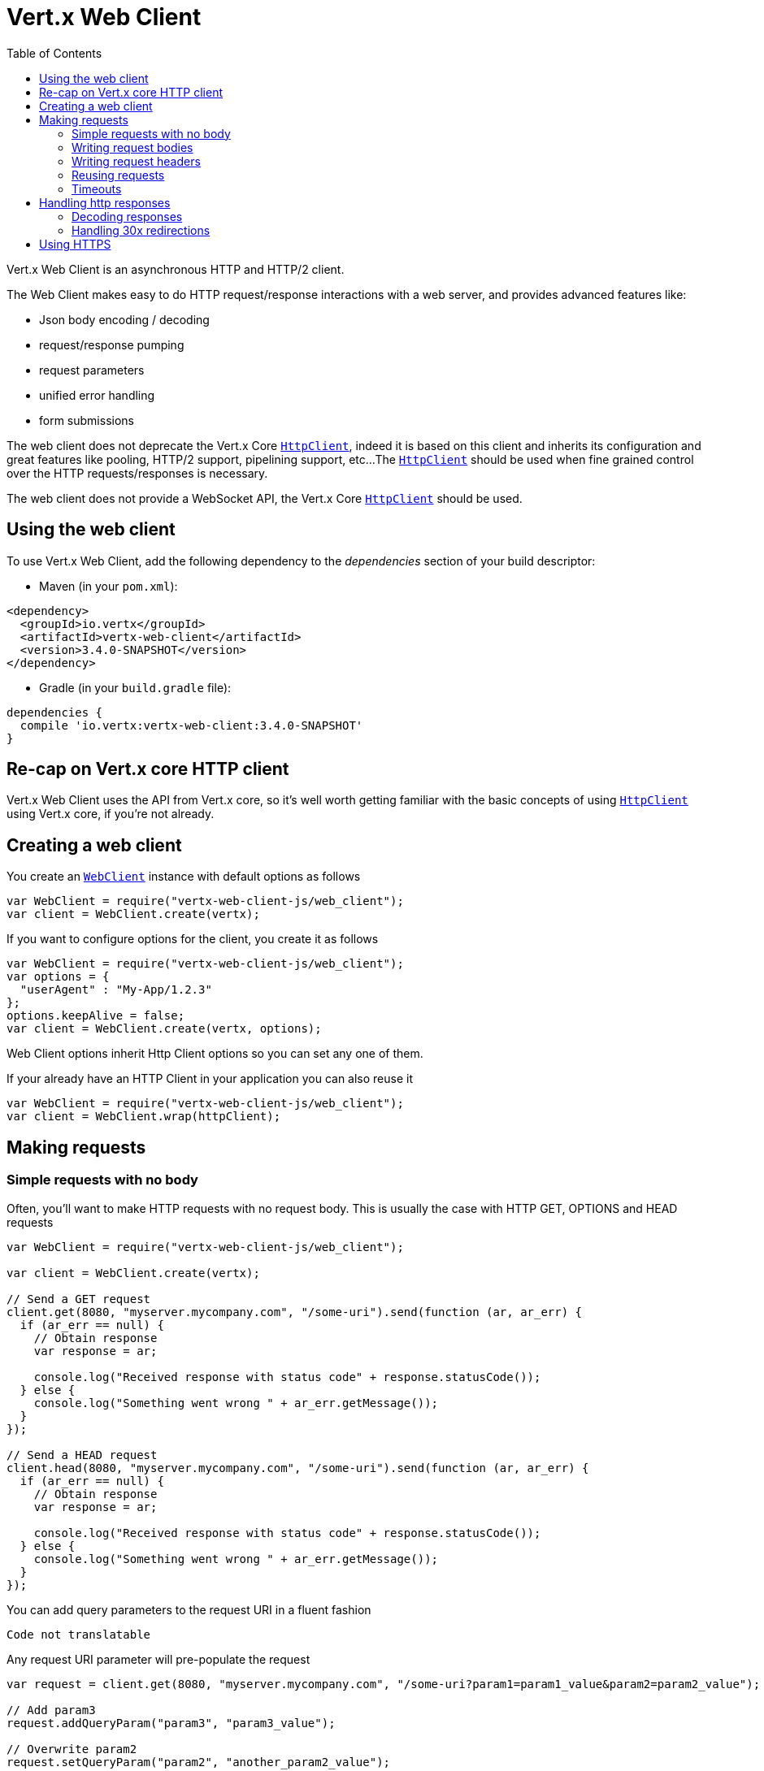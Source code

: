 = Vert.x Web Client
:toc: left
:lang: js
:js: js

Vert.x Web Client is an asynchronous HTTP and HTTP/2 client.

The Web Client makes easy to do HTTP request/response interactions with a web server, and provides advanced
features like:

* Json body encoding / decoding
* request/response pumping
* request parameters
* unified error handling
* form submissions

The web client does not deprecate the Vert.x Core `link:../../jsdoc/module-vertx-js_http_client-HttpClient.html[HttpClient]`, indeed it is based on
this client and inherits its configuration and great features like pooling, HTTP/2 support, pipelining support, etc...
The `link:../../jsdoc/module-vertx-js_http_client-HttpClient.html[HttpClient]` should be used when fine grained control over the HTTP
requests/responses is necessary.

The web client does not provide a WebSocket API, the Vert.x Core `link:../../jsdoc/module-vertx-js_http_client-HttpClient.html[HttpClient]` should
be used.

== Using the web client

To use Vert.x Web Client, add the following dependency to the _dependencies_ section of your build descriptor:

* Maven (in your `pom.xml`):

[source,xml,subs="+attributes"]
----
<dependency>
  <groupId>io.vertx</groupId>
  <artifactId>vertx-web-client</artifactId>
  <version>3.4.0-SNAPSHOT</version>
</dependency>
----

* Gradle (in your `build.gradle` file):

[source,groovy,subs="+attributes"]
----
dependencies {
  compile 'io.vertx:vertx-web-client:3.4.0-SNAPSHOT'
}
----

== Re-cap on Vert.x core HTTP client

Vert.x Web Client uses the API from Vert.x core, so it's well worth getting familiar with the basic concepts of using
`link:../../jsdoc/module-vertx-js_http_client-HttpClient.html[HttpClient]` using Vert.x core, if you're not already.

== Creating a web client

You create an `link:../../jsdoc/module-vertx-web-client-js_web_client-WebClient.html[WebClient]` instance with default options as follows

[source,js]
----
var WebClient = require("vertx-web-client-js/web_client");
var client = WebClient.create(vertx);

----

If you want to configure options for the client, you create it as follows

[source,js]
----
var WebClient = require("vertx-web-client-js/web_client");
var options = {
  "userAgent" : "My-App/1.2.3"
};
options.keepAlive = false;
var client = WebClient.create(vertx, options);

----

Web Client options inherit Http Client options so you can set any one of them.

If your already have an HTTP Client in your application you can also reuse it

[source,js]
----
var WebClient = require("vertx-web-client-js/web_client");
var client = WebClient.wrap(httpClient);

----

== Making requests

=== Simple requests with no body

Often, you’ll want to make HTTP requests with no request body. This is usually the case with HTTP GET, OPTIONS
and HEAD requests

[source,js]
----
var WebClient = require("vertx-web-client-js/web_client");

var client = WebClient.create(vertx);

// Send a GET request
client.get(8080, "myserver.mycompany.com", "/some-uri").send(function (ar, ar_err) {
  if (ar_err == null) {
    // Obtain response
    var response = ar;

    console.log("Received response with status code" + response.statusCode());
  } else {
    console.log("Something went wrong " + ar_err.getMessage());
  }
});

// Send a HEAD request
client.head(8080, "myserver.mycompany.com", "/some-uri").send(function (ar, ar_err) {
  if (ar_err == null) {
    // Obtain response
    var response = ar;

    console.log("Received response with status code" + response.statusCode());
  } else {
    console.log("Something went wrong " + ar_err.getMessage());
  }
});

----

You can add query parameters to the request URI in a fluent fashion

[source,js]
----
Code not translatable
----

Any request URI parameter will pre-populate the request

[source,js]
----
var request = client.get(8080, "myserver.mycompany.com", "/some-uri?param1=param1_value&param2=param2_value");

// Add param3
request.addQueryParam("param3", "param3_value");

// Overwrite param2
request.setQueryParam("param2", "another_param2_value");

----

Setting a request URI discards existing query parameters

[source,js]
----
var request = client.get(8080, "myserver.mycompany.com", "/some-uri");

// Add param1
request.addQueryParam("param1", "param1_value");

// Overwrite param1 and add param2
request.uri("/some-uri?param1=param1_value&param2=param2_value");

----

=== Writing request bodies

When you need to make a request with a body, you use the same API and call then `sendXXX` methods
that expects a body to send.

Use `link:../../jsdoc/module-vertx-web-client-js_http_request-HttpRequest.html#sendBuffer[sendBuffer]` to send a buffer body

[source,js]
----
// Send a buffer to the server using POST, the content-length header will be set for you
client.post(8080, "myserver.mycompany.com", "/some-uri").sendBuffer(buffer, function (ar, ar_err) {
  if (ar_err == null) {
    // Ok
  }
});

----

Sending a single buffer is useful but often you don't want to load fully the content in memory because
it may be too large or you want to handle many concurrent requests and want to use just the minimum
for each request. For this purpose the web client can send `ReadStream<Buffer>` (e.g a
`link:../../jsdoc/module-vertx-js_async_file-AsyncFile.html[AsyncFile]` is a ReadStream<Buffer>`) with the `link:../../jsdoc/module-vertx-web-client-js_http_request-HttpRequest.html#sendStream[sendStream]` method

[source,js]
----
Code not translatable
----

The web client takes care of setting up the transfer pump for you. Since the length of the stream is not know
the request will use chunked transfer encoding .

When you know the size of the stream, you shall specify before using the `content-length` header

[source,js]
----
fs.open("content.txt", {
}, function (fileRes, fileRes_err) {
  if (fileRes_err == null) {
    var fileStream = fileRes;

    var fileLen = "1024";

    // Send the file to the server using POST
    client.post(8080, "myserver.mycompany.com", "/some-uri").putHeader("content-length", fileLen).sendStream(fileStream, function (ar, ar_err) {
      if (ar_err == null) {
        // Ok
      }
    });
  }
});

----

The POST will not be chunked.

==== Json bodies

Often you’ll want to send Json body requests, to send a `JsonObject`
use the `link:../../jsdoc/module-vertx-web-client-js_http_request-HttpRequest.html#sendJsonObject[sendJsonObject]`

[source,js]
----
client.post(8080, "myserver.mycompany.com", "/some-uri").sendJsonObject({
  "firstName" : "Dale",
  "lastName" : "Cooper"
}, function (ar, ar_err) {
  if (ar_err == null) {
    // Ok
  }
});

----

In Java, Groovy or Kotlin, you can use the `link:../../jsdoc/module-vertx-web-client-js_http_request-HttpRequest.html#sendJson[sendJson]` method that maps
a POJO (Plain Old Java Object) to a Json object using `Json.encode`
method

[source,js]
----
client.post(8080, "myserver.mycompany.com", "/some-uri").sendJson(new (Java.type("examples.WebClientExamples.User"))("Dale", "Cooper"), function (ar, ar_err) {
  if (ar_err == null) {
    // Ok
  }
});

----

NOTE: the `Json.encode` uses the Jackson mapper to encode the object
to Json.

==== Form submissions

You can send http form submissions bodies with the `link:../../jsdoc/module-vertx-web-client-js_http_request-HttpRequest.html#sendForm[sendForm]`
variant.

[source,js]
----
var MultiMap = require("vertx-js/multi_map");
var form = MultiMap.caseInsensitiveMultiMap();
form.set("firstName", "Dale");
form.set("lastName", "Cooper");

// Submit the form as a form URL encoded body
client.post(8080, "myserver.mycompany.com", "/some-uri").sendForm(form, function (ar, ar_err) {
  if (ar_err == null) {
    // Ok
  }
});

----

By default the form is submitted with the `application/x-www-form-urlencoded` content type header. You can set
the `content-type` header to `multipart/form-data` instead

[source,js]
----
var MultiMap = require("vertx-js/multi_map");
var form = MultiMap.caseInsensitiveMultiMap();
form.set("firstName", "Dale");
form.set("lastName", "Cooper");

// Submit the form as a multipart form body
client.post(8080, "myserver.mycompany.com", "/some-uri").putHeader("content-type", "multipart/form-data").sendForm(form, function (ar, ar_err) {
  if (ar_err == null) {
    // Ok
  }
});

----

NOTE: at the moment multipart files are not supported, it will likely be supported in a later revision
of the API.

=== Writing request headers

You can write headers to a request using the headers multi-map as follows:

[source,js]
----
var request = client.get(8080, "myserver.mycompany.com", "/some-uri");
var headers = request.headers();
headers.set("content-type", "application/json");
headers.set("other-header", "foo");

----

The headers are an instance of `link:../../jsdoc/module-vertx-js_multi_map-MultiMap.html[MultiMap]` which provides operations for adding,
setting and removing entries. Http headers allow more than one value for a specific key.

You can also write headers using putHeader

[source,js]
----
var request = client.get(8080, "myserver.mycompany.com", "/some-uri");
request.putHeader("content-type", "application/json");
request.putHeader("other-header", "foo");

----

=== Reusing requests

The `link:../../jsdoc/module-vertx-web-client-js_http_request-HttpRequest.html#send[send]` method can be called multiple times
safely, making it very easy to configure and reuse `link:../../jsdoc/module-vertx-web-client-js_http_request-HttpRequest.html[HttpRequest]` objects

[source,js]
----
var get = client.get(8080, "myserver.mycompany.com", "/some-uri");
get.send(function (ar, ar_err) {
  if (ar_err == null) {
    // Ok
  }
});

// Same request again
get.send(function (ar, ar_err) {
  if (ar_err == null) {
    // Ok
  }
});

----

When you need to mutate a request, the `link:../../jsdoc/module-vertx-web-client-js_http_request-HttpRequest.html#copy[copy]` returns a copy of the
request

[source,js]
----
var get = client.get(8080, "myserver.mycompany.com", "/some-uri");
get.send(function (ar, ar_err) {
  if (ar_err == null) {
    // Ok
  }
});

// Same request again
get.putHeader("an-header", "with-some-value").send(function (ar, ar_err) {
  if (ar_err == null) {
    // Ok
  }
});

----

=== Timeouts

You can set a timeout for a specific http request using `link:../../jsdoc/module-vertx-web-client-js_http_request-HttpRequest.html#timeout[timeout]`.

[source,js]
----
client.get(8080, "myserver.mycompany.com", "/some-uri").timeout(5000).send(function (ar, ar_err) {
  if (ar_err == null) {
    // Ok
  } else {
    // Might be a timeout when cause is java.util.concurrent.TimeoutException
  }
});

----

If the request does not return any data within the timeout period an exception will be passed to the response
handler.

== Handling http responses

When the web client sends a request you always deal with a single async result `link:../../jsdoc/module-vertx-web-client-js_http_response-HttpResponse.html[HttpResponse]`.

On a success result the callback happens after the response has been received

[source,js]
----
client.get(8080, "myserver.mycompany.com", "/some-uri").send(function (ar, ar_err) {
  if (ar_err == null) {

    var response = ar;

    console.log("Received response with status code" + response.statusCode());
  } else {
    console.log("Something went wrong " + ar_err.getMessage());
  }
});

----

WARNING: responses are fully buffered, use `link:../../jsdoc/module-vertx-web-common-js_body_codec-BodyCodec.html#pipe[BodyCodec.pipe]`
to pipe the response to a write stream

=== Decoding responses

By default the web client provides an http response body as a `Buffer` and does not apply
any decoding.

Custom response body decoding can be achieved using `link:../../jsdoc/module-vertx-web-common-js_body_codec-BodyCodec.html[BodyCodec]`:

* Plain String
* Json object
* Json mapped POJO
* `link:../../jsdoc/module-vertx-js_write_stream-WriteStream.html[WriteStream]`

A body codec can decode an arbitrary binary data stream into a specific object instance, saving you the decoding
step in your response handlers.

Use `link:../../jsdoc/module-vertx-web-common-js_body_codec-BodyCodec.html#jsonObject[BodyCodec.jsonObject]` To decode a Json object:

[source,js]
----
var BodyCodec = require("vertx-web-common-js/body_codec");
client.get(8080, "myserver.mycompany.com", "/some-uri").as(BodyCodec.jsonObject()).send(function (ar, ar_err) {
  if (ar_err == null) {
    var response = ar;

    var body = response.body();

    console.log("Received response with status code" + response.statusCode() + " with body " + body);
  } else {
    console.log("Something went wrong " + ar_err.getMessage());
  }
});

----

In Java, Groovy or Kotlin, custom Json mapped POJO can be decoded

[source,js]
----
var BodyCodec = require("vertx-web-common-js/body_codec");
client.get(8080, "myserver.mycompany.com", "/some-uri").as(BodyCodec.json(Java.type("examples.WebClientExamples.User").class)).send(function (ar, ar_err) {
  if (ar_err == null) {
    var response = ar;

    var user = response.body();

    console.log("Received response with status code" + response.statusCode() + " with body " + user.getFirstName() + " " + user.getLastName());
  } else {
    console.log("Something went wrong " + ar_err.getMessage());
  }
});

----

When large response are expected, use the `link:../../jsdoc/module-vertx-web-common-js_body_codec-BodyCodec.html#pipe[BodyCodec.pipe]`.
This body codec pumps the response body buffers to a `link:../../jsdoc/module-vertx-js_write_stream-WriteStream.html[WriteStream]`
and signals the success or the failure of the operation in the async result response

[source,js]
----
var BodyCodec = require("vertx-web-common-js/body_codec");
client.get(8080, "myserver.mycompany.com", "/some-uri").as(BodyCodec.pipe(writeStream)).send(function (ar, ar_err) {
  if (ar_err == null) {

    var response = ar;

    console.log("Received response with status code" + response.statusCode());
  } else {
    console.log("Something went wrong " + ar_err.getMessage());
  }
});

----

Finally if you are not interested at all by the response content, the `link:../../jsdoc/module-vertx-web-common-js_body_codec-BodyCodec.html#none[BodyCodec.none]`
simply discards the entire response body

[source,js]
----
var BodyCodec = require("vertx-web-common-js/body_codec");
client.get(8080, "myserver.mycompany.com", "/some-uri").as(BodyCodec.none()).send(function (ar, ar_err) {
  if (ar_err == null) {

    var response = ar;

    console.log("Received response with status code" + response.statusCode());
  } else {
    console.log("Something went wrong " + ar_err.getMessage());
  }
});

----

When you don't know in advance the content type of the http response, you can still use the `bodyAsXXX()` methods
that decode the response to a specific type

[source,js]
----
client.get(8080, "myserver.mycompany.com", "/some-uri").send(function (ar, ar_err) {
  if (ar_err == null) {

    var response = ar;

    // Decode the body as a json object
    var body = response.bodyAsJsonObject();

    console.log("Received response with status code" + response.statusCode() + " with body " + body);
  } else {
    console.log("Something went wrong " + ar_err.getMessage());
  }
});

----

WARNING: this is only valid for the response decoded as a buffer.

=== Handling 30x redirections

By default the client follows redirections, you can configure the default behavior in the `link:../dataobjects.html#WebClientOptions[WebClientOptions]`:

[source,js]
----
var WebClient = require("vertx-web-client-js/web_client");

// Change the default behavior to not follow redirects
var client = WebClient.create(vertx, {
  "followRedirects" : false
});

----

The client will follow at most `16` requests redirections, it can be changed in the same options:

[source,js]
----
var WebClient = require("vertx-web-client-js/web_client");

// Follow at most 5 redirections
var client = WebClient.create(vertx, {
  "maxRedirects" : 5
});

----

== Using HTTPS

Vert.x web client can be configured to use HTTPS in exactly the same way as the Vert.x `link:../../jsdoc/module-vertx-js_http_client-HttpClient.html[HttpClient]`.

You can specify the behavior per request

[source,js]
----

client.get(443, "myserver.mycompany.com", "/some-uri").ssl(true).send(function (ar, ar_err) {
  if (ar_err == null) {
    // Obtain response
    var response = ar;

    console.log("Received response with status code" + response.statusCode());
  } else {
    console.log("Something went wrong " + ar_err.getMessage());
  }
});

----

Or using create methods with absolute URI argument

[source,js]
----

client.getAbs("https://myserver.mycompany.com:4043/some-uri").send(function (ar, ar_err) {
  if (ar_err == null) {
    // Obtain response
    var response = ar;

    console.log("Received response with status code" + response.statusCode());
  } else {
    console.log("Something went wrong " + ar_err.getMessage());
  }
});

----

ifdef::java[]
== RxJava API

The RxJava `HttpRequest` provides an rx-ified version of the original API,
the `rxSend` method returns a `Single<HttpResponse<Buffer>>` that
makes the HTTP request upon subscription, as consequence, the `Single` can be subscribed many times.

[source,js]
----
Code not translatable
----

The obtained `Single` can be composed and chained naturally with the RxJava API

[source,js]
----
Code not translatable
----

The same APIs is available

[source,js]
----
Code not translatable
----

The `sendStream` shall
be preferred for sending bodies `Observable<Buffer>`

[source,js]
----
Code not translatable
----

Upon subscription, the `body` will be subscribed and its content used for the request.
endif::[]